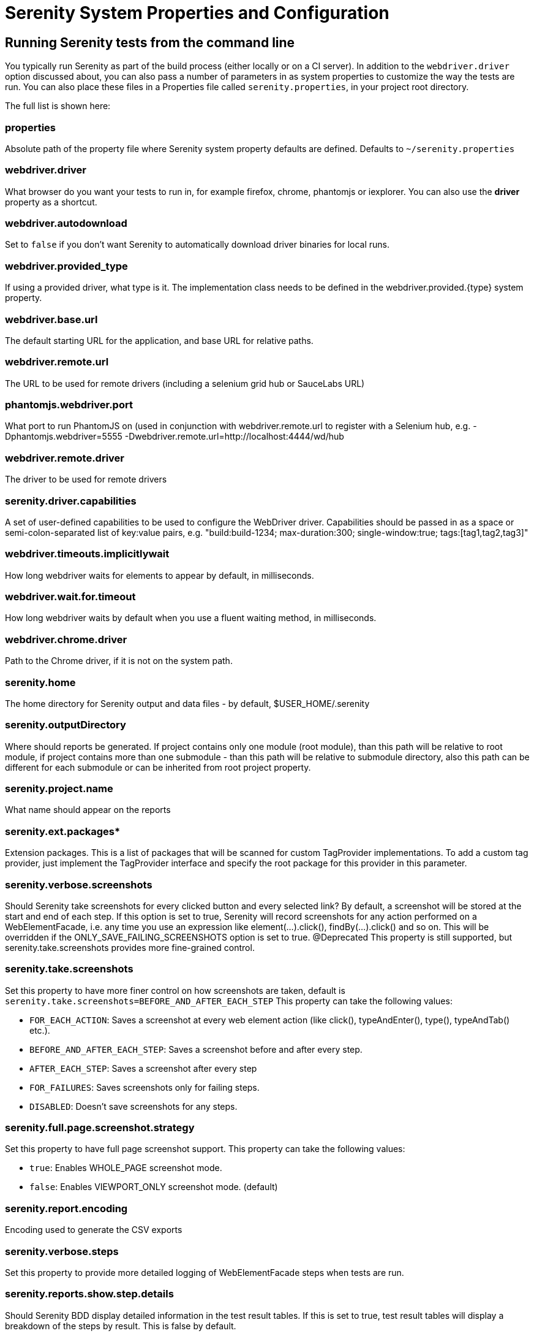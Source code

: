 = Serenity System Properties and Configuration

== Running Serenity tests from the command line

You typically run Serenity as part of the build process (either locally or on a CI server). In addition to the `webdriver.driver` option discussed about, you can also pass a number of parameters in as system properties to customize the way the tests are run. You can also place these files in a Properties file called `serenity.properties`, in your project root directory.

The full list is shown here:

=== properties
Absolute path of the property file where Serenity system property defaults are defined. Defaults to `~/serenity.properties`

=== webdriver.driver
What browser do you want your tests to run in, for example firefox, chrome, phantomjs or iexplorer. You can also use the *driver* property as a shortcut.

=== webdriver.autodownload
Set to `false` if you don't want Serenity to automatically download driver binaries for local runs.

=== webdriver.provided_type
If using a provided driver, what type is it. The implementation class needs to be defined in the webdriver.provided.{type} system property.

=== webdriver.base.url
The default starting URL for the application, and base URL for relative paths.

=== webdriver.remote.url
The URL to be used for remote drivers (including a selenium grid hub or SauceLabs URL)

=== phantomjs.webdriver.port
What port to run PhantomJS on (used in conjunction with webdriver.remote.url to register with a Selenium hub, e.g. -Dphantomjs.webdriver=5555 -Dwebdriver.remote.url=http://localhost:4444/wd/hub

=== webdriver.remote.driver
The driver to be used for remote drivers

=== serenity.driver.capabilities
A set of user-defined capabilities to be used to configure the WebDriver driver. Capabilities should be passed in as a space or semi-colon-separated list of key:value pairs, e.g. "build:build-1234; max-duration:300; single-window:true; tags:[tag1,tag2,tag3]"

=== webdriver.timeouts.implicitlywait
How long webdriver waits for elements to appear by default, in milliseconds.

=== webdriver.wait.for.timeout
How long webdriver waits by default when you use a fluent waiting method, in milliseconds.

=== webdriver.chrome.driver
Path to the Chrome driver, if it is not on the system path.

=== serenity.home
The home directory for Serenity output and data files - by default, $USER_HOME/.serenity

=== serenity.outputDirectory
Where should reports be generated. If project contains only one module (root module), than this path will be relative to root module, if project contains more than one submodule - than this path will be relative to submodule directory, also this path can be different for each submodule or can be inherited from root project property.

=== serenity.project.name
What name should appear on the reports

=== serenity.ext.packages*
Extension packages. This is a list of packages that will be scanned for custom TagProvider implementations. To add a custom tag provider, just implement the TagProvider interface and specify the root package for this provider in this parameter.

=== serenity.verbose.screenshots
Should Serenity take screenshots for every clicked button and every selected link? By default, a screenshot will be stored at the start and end of each step. If this option is set to true, Serenity will record screenshots for any action performed on a WebElementFacade, i.e. any time you use an expression like element(...).click(), findBy(...).click() and so on. This will be overridden if the ONLY_SAVE_FAILING_SCREENSHOTS option is set to true.
@Deprecated This property is still supported, but serenity.take.screenshots provides more fine-grained control.

=== serenity.take.screenshots
Set this property to have more finer control on how screenshots are taken, default is `serenity.take.screenshots=BEFORE_AND_AFTER_EACH_STEP` This property can take the following values:

* `FOR_EACH_ACTION`: Saves a screenshot at every web element action (like click(), typeAndEnter(), type(), typeAndTab() etc.).
* `BEFORE_AND_AFTER_EACH_STEP`: Saves a screenshot before and after every step.
* `AFTER_EACH_STEP`: Saves a screenshot after every step
* `FOR_FAILURES`: Saves screenshots only for failing steps.
* `DISABLED`: Doesn't save screenshots for any steps.

=== serenity.full.page.screenshot.strategy
Set this property to have full page screenshot support. This property can take the following values:

* `true`: Enables WHOLE_PAGE screenshot mode.
* `false`: Enables VIEWPORT_ONLY screenshot mode. (default)

=== serenity.report.encoding
Encoding used to generate the CSV exports

=== serenity.verbose.steps
Set this property to provide more detailed logging of WebElementFacade steps when tests are run.

=== serenity.reports.show.step.details
Should Serenity BDD display detailed information in the test result tables. If this is set to true, test result tables will display a breakdown of the steps by result. This is false by default.

=== serenity.report.show.manual.tests
Show statistics for manual tests in the test reports.

=== serenity.report.show.releases
Report on releases (defaults to true).

=== serenity.restart.browser.frequency
During data-driven tests, some browsers (Firefox in particular) may slow down over time due to memory leaks. To get around this, you can get Serenity to start a new browser session at regular intervals when it executes data-driven tests.

=== serenity.step.delay
Pause (in ms) between each test step.

=== untrusted.certificates
Useful if you are running Firefox tests against an HTTPS test server without a valid certificate. This will make Serenity use a profile with the AssumeUntrustedCertificateIssuer property set.

=== refuse.untrusted.certificates
Don't accept sites using untrusted certificates. By default, Serenity BDD accepts untrusted certificates - use this to change this behaviour.

=== serenity.timeout
How long should the driver wait for elements not immediately visible, in milliseconds.

=== serenity.browser.width
=== serenity.browser.height
Resize the browser to the specified dimensions, in order to take larger screenshots. This should work with Internet Explorer and Firefox, but not with Chrome.

=== serenity.resized.image.width
Value in pixels. If set, screenshots are resized to this size. Useful to save space.

=== serenity.keep.unscaled.screenshots
Set to `true` if you wish to save the original unscaled screenshots.
This is set to `false` by default.

=== serenity.store.html.source
Set this property to `true` to save the HTML source code of the screenshot web pages.
This is set to `false` by default.

=== serenity.issue.tracker.url
The URL used to generate links to the issue tracking system.

=== serenity.activate.firebugs
Activate the Firebugs and FireFinder plugins for Firefox when running the WebDriver tests. This is useful for debugging, but is not recommended when running the tests on a build server.

=== serenity.batch.strategy
Defines batch strategy. Allowed values - DIVIDE_EQUALLY (default) and DIVIDE_BY_TEST_COUNT. DIVIDE_EQUALLY will simply divide the tests equally across all batches. This could be inefficient if the number of tests vary a lot between test classes. A DIVIDE_BY_TEST_COUNT strategy could be more useful in such cases as this will create batches based on number of tests.

=== serenity.batch.count
If batch testing is being used, this is the size of the batches being executed.

=== serenity.batch.number
If batch testing is being used, this is the number of the batch being run on this machine.

=== serenity.use.unique.browser
Set this to true for running all web tests in a single browser, for one test. Can be used for configuring Junit and Cucumber, default value is 'false'.

=== restart.browser.each.scenario
Set this to false for running all web tests in same story file with one browser, can be used when Jbehave is used. default value is 'false'

=== serenity.restart.browser.for.each
Indicate when a browser should be restarted during a test run. Can be one of: scenario, story, feature, never

=== serenity.native.events
Activate and deactivate native events for Firefox by setting this property to `true` or `false`.

=== security.enable_java
Set this to true to enable Java support in Firefox. By default, this is set to false as it slows down the web driver.

=== serenity.test.requirements.basedir
The base folder of the sub-module where the jBehave stories are kept. It is assumed that this directory contains sub folders src/test/resources. If this property is set, the requirements are read from src/test/resources under this folder instead of the classpath or working directory. This property is used to support situations where your working directory is different from the requirements base dir (for example when building a multi-module project from parent pom with requirements stored inside a sub-module)

=== serenity.proxy.http
HTTP Proxy URL configuration for Firefox and PhantomJS

=== serenity.proxy.http_port
HTTP Proxy port configuration for Firefox and PhantomJS
=== serenity.proxy.type
HTTP Proxy type configuration for Firefox and PhantomJS

=== serenity.proxy.user
HTTP Proxy username configuration for Firefox and PhantomJS

=== serenity.proxy.password
HTTP Proxy password configuration for Firefox and PhantomJS

=== serenity.logging
Property for providing level of serenity actions, results, etc.

* *QUIET* : No Serenity BDD logging at all
* *NORMAL* : Log the start and end of tests
* *VERBOSE* : Log the start and end of tests and test steps, default value

=== serenity.test.root
The root package for the tests in a given project. If provided, Serenity will use this as the root package when determining the capabilities associated with a test. If you are using the File System Requirements provider, Serenity BDD will expect this directory structure to exist at the top of the requirements tree. If you want to exclude packages in a requirements definition and start at a lower level in the hierarchy, use the `serenity.requirement.exclusions` property.

This is also used by the `PackageAnnotationBasedTagProvider` to know where to look for annotated requirements.

=== serenity.requirements.dir
Use this property if you need to completely override the location of requirements for the File System Provider.

=== serenity.use.requirements.directories
By default, Serenity BDD will read requirements from the directory structure that contains the stories. When other tag and requirements plugins are used, such as the JIRA plugin, this can cause conflicting tags. Set this property to false to deactivate this feature (it is true by default).

=== serenity.annotated.requirements.dir
Use this property if you need to completely override the location of requirements for the Annotated Provider. This is recommended if you use File System and Annotated provider simultaneously. The default value is stories.

=== serenity.requirements.types
The hierarchy of requirement types. This is the list of requirement types to be used when reading requirements from the file system and when organizing the reports. It is a comma-separated list of tags.The default value is: capability, feature.

=== serenity.requirement.exclusions
When deriving requirement types from a path, exclude any values from this comma-separated list.

=== serenity.test.requirements.basedir
The base directory in which requirements are kept.
It is assumed that this directory contains sub folders src/test/resources.
If this property is set, the requirements are read from src/test/resources under this folder instead of the classpath or working directory.
If you need to set an independent requirements directory that does not follow the src/test/resources convention, use `serenity.requirements.dir1` instead

This property is used to support situations where your working directory
is different from the requirements base dir (for example when building a multi-module project from parent pom with requirements stored inside a sub-module.

=== serenity.release.types
What tag names identify the release types (e.g. Release, Iteration, Sprint). A comma-separated list. By default, "Release, Iteration"

=== serenity.locator.factory
Normally, Serenity uses SmartElementLocatorFactory, an extension of the AjaxElementLocatorFactory when instantiating page objects.
This is to ensure that web elements are available and usable before they are used.
For alternative behaviour, you can set this value to `DisplayedElementLocatorFactory`, `AjaxElementLocatorFactory` or `DefaultElementLocatorFactory`.

=== chrome.switches
Arguments to be passed to the Chrome driver, separated by commas. Example: `chrome.switches = --incognito;--disable-download-notification`

// FIXME link to Serenity.useFirefoxProfile()
=== webdriver.firefox.profile
The path to the directory of the profile to use when starting firefox. This defaults to webdriver creating an anonymous profile. This is useful if you want to run the web tests using your own Firefox profile. If you are not sure about how to find the path to your profile, look here: http://support.mozilla.com/en-US/kb/Profiles. For example, to run the default profile on a Mac OS X system, you would do something like this:

------------------
$ mvn test -Dwebdriver.firefox.profile=/Users/johnsmart/Library/Application\ Support/Firefox/Profiles/2owb5g1d.default
------------------

On Windows, it would be something like:

------------------
C:\Projects\myproject>mvn test -Dwebdriver.firefox.profile=C:\Users\John Smart\AppData\Roaming\Mozilla\Firefox\Profiles\mvxjy48u.default
------------------

=== firefox.preferences
A semicolon separated list of Firefox configuration settings. For ex.,

------------------
-Dfirefox.preferences="browser.download.folderList=2;browser.download.manager.showWhenStarting=false;browser.download.dir=c:\downloads"
------------------

Integer and boolean values will be converted to the corresponding types in the Firefox preferences; all other values will be treated as Strings. You can set a boolean value to true by simply specifying the property name, e.g. `-Dfirefox.preferences=app.update.silent`.

A complete reference to Firefox's configuration settings is given http://kb.mozillazine.org/Firefox_:_FAQs_:_About:config_Entries[here].

=== serenity.csv.extra.columns
Add extra columns to the CSV output, obtained from tag values.

=== serenity.console.headings
Write the console headings using ascii-art ("ascii", default value) or in normal text ("normal")

=== tags
Comma separated list of tags. If provided, only JUnit classes and/or methods with tags in this list will be executed. For example,

---------------
mvn verify -Dtags="iteration:I1"

mvn verify -Dtags="color:red,flavor:strawberry"
---------------

=== output.formats
What format should test results be generated in. By default, this is "json,xml".

=== narrative.format
Set this property to 'asciidoc' to activate using http://www.methods.co.nz/asciidoc/[Asciidoc] format in narrative text.

=== jira.url
If the base JIRA URL is defined, Serenity will build the issue tracker url using the standard JIRA form.

=== jira.project
If defined, the JIRA project id will be prepended to issue numbers.

=== jira.username
If defined, the JIRA username required to connect to JIRA.

=== jira.password
If defined, the JIRA password required to connect to JIRA.

=== show.pie.charts
Display the pie charts on the dashboard by default. If this is set to false, the pie charts will be initially hidden on the dashboard.

=== dashboard.tag.list
If set, this will define the list of tag types to appear on the dashboard screens

*dashboard.excluded.tag.list*::If set, this will define the list of tag types to be excluded from the dashboard screens

=== json.pretty.printing
Format the JSON test outcomes nicely. "true" or "false", turned off by default.

=== simplified.stack.traces
Stack traces are by default decluttered for readability. For example, calls to instrumented code or internal test libraries is removed. This behaviour can be deactivated by setting this property to false.

=== serenity.dry.run
Run through the steps without actually executing them.

=== feature.file,language
What (human) language are the Cucumber feature files written in? Defaults to "en".

=== serenity.maintain.session
Keep the Serenity BDD session data between tests. Normally, the session data is cleared between tests.

=== serenity.console.colors
There is feature for colorful console output during executing serenity tests. To enable it you should provide variable `serenity.console.colors = true`, by default it is turned off. This feature can cause errors if it is enabled for builds under Jenkins.

[[console-colors-off]]
.Console color output is disabled
image::console-colors-off.png[]

If this property equal to true you will find colorful output:

[[console-colors-on]]
.Console color output is enabled
image::console-colors-on.png[]

=== serenity.include.actor.name.in.consequences
Set to true to show actor names in the "then" steps. Especially useful when you have multiple actors in a test

// FIXME move FF profile to extended driver info pages?
== Providing your own Firefox profile

If you need to configure your own customized Firefox profile, you can do this by using the Serenity.useFirefoxProfile() method before you start your tests. For example:

[source,java]
------
@Before
public void setupProfile() {
  FirefoxProfile myProfile = new FirefoxProfile();
  myProfile.setPreference("network.proxy.socks_port",9999);
  myProfile.setAlwaysLoadNoFocusLib(true);
  myProfile.setEnableNativeEvents(true);
  Serenity.useFirefoxProfile(myProfile);
}

@Test
public void aTestUsingMyCustomProfile() {...}
------
